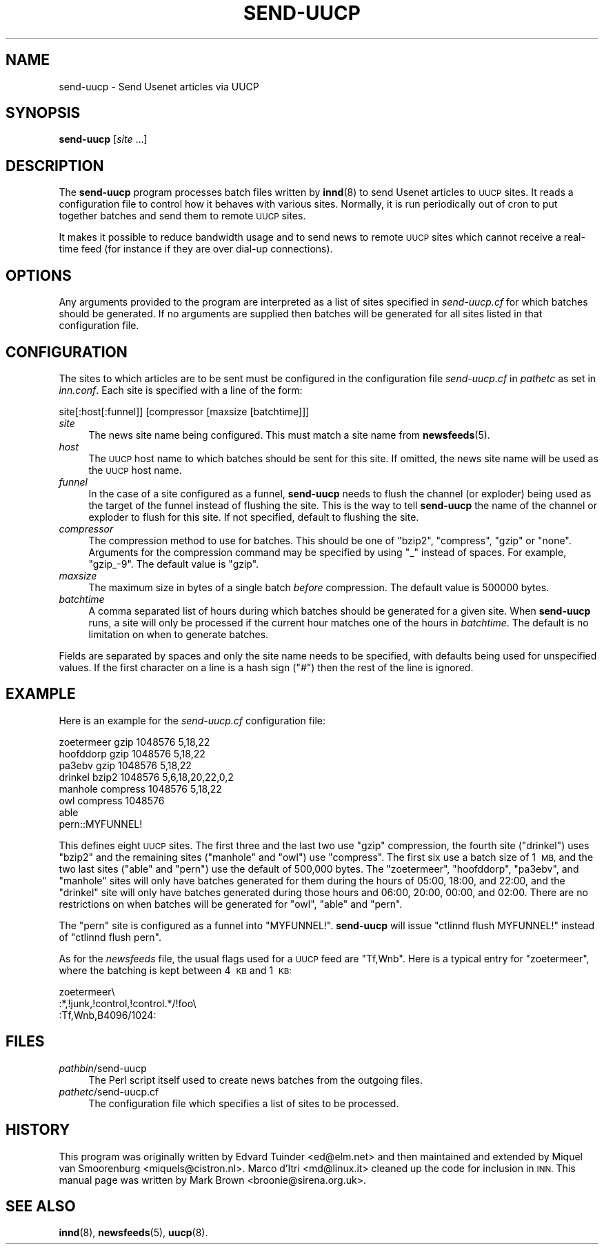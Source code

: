 .\" Automatically generated by Pod::Man 4.10 (Pod::Simple 3.35)
.\"
.\" Standard preamble:
.\" ========================================================================
.de Sp \" Vertical space (when we can't use .PP)
.if t .sp .5v
.if n .sp
..
.de Vb \" Begin verbatim text
.ft CW
.nf
.ne \\$1
..
.de Ve \" End verbatim text
.ft R
.fi
..
.\" Set up some character translations and predefined strings.  \*(-- will
.\" give an unbreakable dash, \*(PI will give pi, \*(L" will give a left
.\" double quote, and \*(R" will give a right double quote.  \*(C+ will
.\" give a nicer C++.  Capital omega is used to do unbreakable dashes and
.\" therefore won't be available.  \*(C` and \*(C' expand to `' in nroff,
.\" nothing in troff, for use with C<>.
.tr \(*W-
.ds C+ C\v'-.1v'\h'-1p'\s-2+\h'-1p'+\s0\v'.1v'\h'-1p'
.ie n \{\
.    ds -- \(*W-
.    ds PI pi
.    if (\n(.H=4u)&(1m=24u) .ds -- \(*W\h'-12u'\(*W\h'-12u'-\" diablo 10 pitch
.    if (\n(.H=4u)&(1m=20u) .ds -- \(*W\h'-12u'\(*W\h'-8u'-\"  diablo 12 pitch
.    ds L" ""
.    ds R" ""
.    ds C` ""
.    ds C' ""
'br\}
.el\{\
.    ds -- \|\(em\|
.    ds PI \(*p
.    ds L" ``
.    ds R" ''
.    ds C`
.    ds C'
'br\}
.\"
.\" Escape single quotes in literal strings from groff's Unicode transform.
.ie \n(.g .ds Aq \(aq
.el       .ds Aq '
.\"
.\" If the F register is >0, we'll generate index entries on stderr for
.\" titles (.TH), headers (.SH), subsections (.SS), items (.Ip), and index
.\" entries marked with X<> in POD.  Of course, you'll have to process the
.\" output yourself in some meaningful fashion.
.\"
.\" Avoid warning from groff about undefined register 'F'.
.de IX
..
.nr rF 0
.if \n(.g .if rF .nr rF 1
.if (\n(rF:(\n(.g==0)) \{\
.    if \nF \{\
.        de IX
.        tm Index:\\$1\t\\n%\t"\\$2"
..
.        if !\nF==2 \{\
.            nr % 0
.            nr F 2
.        \}
.    \}
.\}
.rr rF
.\"
.\" Accent mark definitions (@(#)ms.acc 1.5 88/02/08 SMI; from UCB 4.2).
.\" Fear.  Run.  Save yourself.  No user-serviceable parts.
.    \" fudge factors for nroff and troff
.if n \{\
.    ds #H 0
.    ds #V .8m
.    ds #F .3m
.    ds #[ \f1
.    ds #] \fP
.\}
.if t \{\
.    ds #H ((1u-(\\\\n(.fu%2u))*.13m)
.    ds #V .6m
.    ds #F 0
.    ds #[ \&
.    ds #] \&
.\}
.    \" simple accents for nroff and troff
.if n \{\
.    ds ' \&
.    ds ` \&
.    ds ^ \&
.    ds , \&
.    ds ~ ~
.    ds /
.\}
.if t \{\
.    ds ' \\k:\h'-(\\n(.wu*8/10-\*(#H)'\'\h"|\\n:u"
.    ds ` \\k:\h'-(\\n(.wu*8/10-\*(#H)'\`\h'|\\n:u'
.    ds ^ \\k:\h'-(\\n(.wu*10/11-\*(#H)'^\h'|\\n:u'
.    ds , \\k:\h'-(\\n(.wu*8/10)',\h'|\\n:u'
.    ds ~ \\k:\h'-(\\n(.wu-\*(#H-.1m)'~\h'|\\n:u'
.    ds / \\k:\h'-(\\n(.wu*8/10-\*(#H)'\z\(sl\h'|\\n:u'
.\}
.    \" troff and (daisy-wheel) nroff accents
.ds : \\k:\h'-(\\n(.wu*8/10-\*(#H+.1m+\*(#F)'\v'-\*(#V'\z.\h'.2m+\*(#F'.\h'|\\n:u'\v'\*(#V'
.ds 8 \h'\*(#H'\(*b\h'-\*(#H'
.ds o \\k:\h'-(\\n(.wu+\w'\(de'u-\*(#H)/2u'\v'-.3n'\*(#[\z\(de\v'.3n'\h'|\\n:u'\*(#]
.ds d- \h'\*(#H'\(pd\h'-\w'~'u'\v'-.25m'\f2\(hy\fP\v'.25m'\h'-\*(#H'
.ds D- D\\k:\h'-\w'D'u'\v'-.11m'\z\(hy\v'.11m'\h'|\\n:u'
.ds th \*(#[\v'.3m'\s+1I\s-1\v'-.3m'\h'-(\w'I'u*2/3)'\s-1o\s+1\*(#]
.ds Th \*(#[\s+2I\s-2\h'-\w'I'u*3/5'\v'-.3m'o\v'.3m'\*(#]
.ds ae a\h'-(\w'a'u*4/10)'e
.ds Ae A\h'-(\w'A'u*4/10)'E
.    \" corrections for vroff
.if v .ds ~ \\k:\h'-(\\n(.wu*9/10-\*(#H)'\s-2\u~\d\s+2\h'|\\n:u'
.if v .ds ^ \\k:\h'-(\\n(.wu*10/11-\*(#H)'\v'-.4m'^\v'.4m'\h'|\\n:u'
.    \" for low resolution devices (crt and lpr)
.if \n(.H>23 .if \n(.V>19 \
\{\
.    ds : e
.    ds 8 ss
.    ds o a
.    ds d- d\h'-1'\(ga
.    ds D- D\h'-1'\(hy
.    ds th \o'bp'
.    ds Th \o'LP'
.    ds ae ae
.    ds Ae AE
.\}
.rm #[ #] #H #V #F C
.\" ========================================================================
.\"
.IX Title "SEND-UUCP 8"
.TH SEND-UUCP 8 "2016-10-09" "INN 2.6.4" "InterNetNews Documentation"
.\" For nroff, turn off justification.  Always turn off hyphenation; it makes
.\" way too many mistakes in technical documents.
.if n .ad l
.nh
.SH "NAME"
send\-uucp \- Send Usenet articles via UUCP
.SH "SYNOPSIS"
.IX Header "SYNOPSIS"
\&\fBsend-uucp\fR [\fIsite\fR ...]
.SH "DESCRIPTION"
.IX Header "DESCRIPTION"
The \fBsend-uucp\fR program processes batch files written by \fBinnd\fR\|(8) to send
Usenet articles to \s-1UUCP\s0 sites.  It reads a configuration file to control how
it behaves with various sites.  Normally, it is run periodically out of cron
to put together batches and send them to remote \s-1UUCP\s0 sites.
.PP
It makes it possible to reduce bandwidth usage and to send news to remote
\&\s-1UUCP\s0 sites which cannot receive a real-time feed (for instance if they
are over dial-up connections).
.SH "OPTIONS"
.IX Header "OPTIONS"
Any arguments provided to the program are interpreted as a list of sites
specified in \fIsend\-uucp.cf\fR for which batches should be generated.  If no
arguments are supplied then batches will be generated for all sites listed
in that configuration file.
.SH "CONFIGURATION"
.IX Header "CONFIGURATION"
The sites to which articles are to be sent must be configured in the
configuration file \fIsend\-uucp.cf\fR in \fIpathetc\fR as set in \fIinn.conf\fR.  Each
site is specified with a line of the form:
.PP
.Vb 1
\&    site[:host[:funnel]] [compressor [maxsize [batchtime]]]
.Ve
.IP "\fIsite\fR" 4
.IX Item "site"
The news site name being configured.  This must match a site name 
from \fBnewsfeeds\fR\|(5).
.IP "\fIhost\fR" 4
.IX Item "host"
The \s-1UUCP\s0 host name to which batches should be sent for this site.
If omitted, the news site name will be used as the \s-1UUCP\s0 host name.
.IP "\fIfunnel\fR" 4
.IX Item "funnel"
In the case of a site configured as a funnel, \fBsend-uucp\fR needs to flush
the channel (or exploder) being used as the target of the funnel instead of
flushing the site.  This is the way to tell \fBsend-uucp\fR the name of the
channel or exploder to flush for this site.  If not specified, default to
flushing the site.
.IP "\fIcompressor\fR" 4
.IX Item "compressor"
The compression method to use for batches.  This should be one of \f(CW\*(C`bzip2\*(C'\fR,
\&\f(CW\*(C`compress\*(C'\fR, \f(CW\*(C`gzip\*(C'\fR or \f(CW\*(C`none\*(C'\fR.  Arguments for the compression command may be
specified by using \f(CW\*(C`_\*(C'\fR instead of spaces.  For example, \f(CW\*(C`gzip_\-9\*(C'\fR.
The default value is \f(CW\*(C`gzip\*(C'\fR.
.IP "\fImaxsize\fR" 4
.IX Item "maxsize"
The maximum size in bytes of a single batch \fIbefore\fR compression.  The default
value is \f(CW500000\fR bytes.
.IP "\fIbatchtime\fR" 4
.IX Item "batchtime"
A comma separated list of hours during which batches should be generated for
a given site.  When \fBsend-uucp\fR runs, a site will only be processed if the
current hour matches one of the hours in \fIbatchtime\fR.  The default is no
limitation on when to generate batches.
.PP
Fields are separated by spaces and only the site name needs to be specified,
with defaults being used for unspecified values.  If the first character on
a line is a hash sign (\f(CW\*(C`#\*(C'\fR) then the rest of the line is ignored.
.SH "EXAMPLE"
.IX Header "EXAMPLE"
Here is an example for the \fIsend\-uucp.cf\fR configuration file:
.PP
.Vb 8
\&    zoetermeer      gzip            1048576         5,18,22
\&    hoofddorp       gzip            1048576         5,18,22
\&    pa3ebv          gzip            1048576         5,18,22
\&    drinkel         bzip2           1048576         5,6,18,20,22,0,2
\&    manhole         compress        1048576         5,18,22
\&    owl             compress        1048576
\&    able
\&    pern::MYFUNNEL!
.Ve
.PP
This defines eight \s-1UUCP\s0 sites.  The first three and the last two use \f(CW\*(C`gzip\*(C'\fR
compression, the fourth site (\f(CW\*(C`drinkel\*(C'\fR) uses \f(CW\*(C`bzip2\*(C'\fR and the remaining sites
(\f(CW\*(C`manhole\*(C'\fR and \f(CW\*(C`owl\*(C'\fR) use \f(CW\*(C`compress\*(C'\fR.  The first six use a batch size of
1\ \s-1MB,\s0 and the two last sites (\f(CW\*(C`able\*(C'\fR and \f(CW\*(C`pern\*(C'\fR) use the default of
500,000 bytes.  The \f(CW\*(C`zoetermeer\*(C'\fR, \f(CW\*(C`hoofddorp\*(C'\fR, \f(CW\*(C`pa3ebv\*(C'\fR, and \f(CW\*(C`manhole\*(C'\fR sites
will only have batches generated for them during the hours of 05:00, 18:00,
and 22:00, and the \f(CW\*(C`drinkel\*(C'\fR site will only have batches generated during those
hours and 06:00, 20:00, 00:00, and 02:00.  There are no restrictions on when
batches will be generated for \f(CW\*(C`owl\*(C'\fR, \f(CW\*(C`able\*(C'\fR and \f(CW\*(C`pern\*(C'\fR.
.PP
The \f(CW\*(C`pern\*(C'\fR site is configured as a funnel into \f(CW\*(C`MYFUNNEL!\*(C'\fR.  \fBsend-uucp\fR will
issue \f(CW\*(C`ctlinnd flush MYFUNNEL!\*(C'\fR instead of \f(CW\*(C`ctlinnd flush pern\*(C'\fR.
.PP
As for the \fInewsfeeds\fR file, the usual flags used for a \s-1UUCP\s0 feed are
\&\f(CW\*(C`Tf,Wnb\*(C'\fR.  Here is a typical entry for \f(CW\*(C`zoetermeer\*(C'\fR, where the batching
is kept between 4\ \s-1KB\s0 and 1\ \s-1KB:\s0
.PP
.Vb 3
\&    zoetermeer\e
\&        :*,!junk,!control,!control.*/!foo\e
\&        :Tf,Wnb,B4096/1024:
.Ve
.SH "FILES"
.IX Header "FILES"
.IP "\fIpathbin\fR/send\-uucp" 4
.IX Item "pathbin/send-uucp"
The Perl script itself used to create news batches from the outgoing files.
.IP "\fIpathetc\fR/send\-uucp.cf" 4
.IX Item "pathetc/send-uucp.cf"
The configuration file which specifies a list of sites to be processed.
.SH "HISTORY"
.IX Header "HISTORY"
This program was originally written by Edvard Tuinder <ed@elm.net> and then
maintained and extended by Miquel van Smoorenburg <miquels@cistron.nl>.
Marco d'Itri <md@linux.it> cleaned up the code for inclusion in \s-1INN.\s0  This
manual page was written by Mark Brown <broonie@sirena.org.uk>.
.SH "SEE ALSO"
.IX Header "SEE ALSO"
\&\fBinnd\fR\|(8), \fBnewsfeeds\fR\|(5), \fBuucp\fR\|(8).
